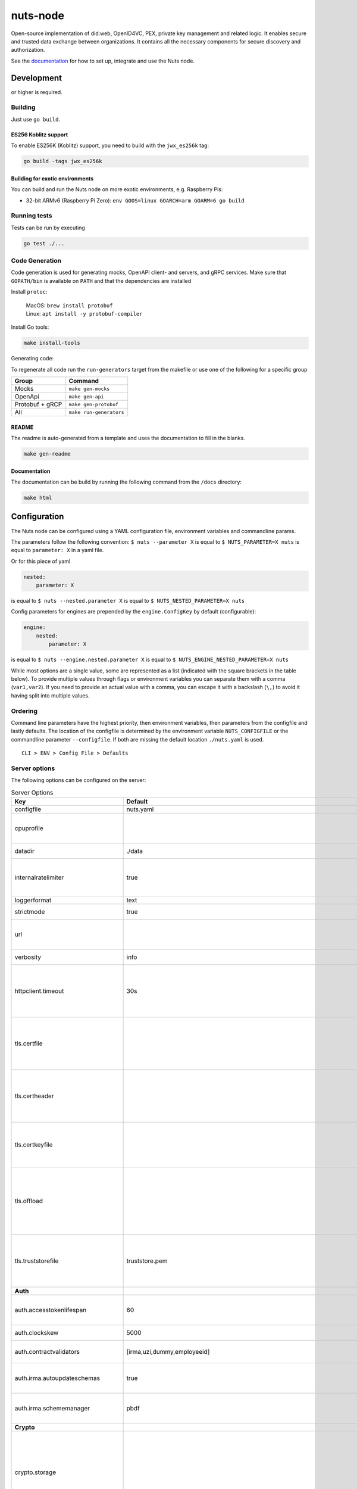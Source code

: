 nuts-node
#########

Open-source implementation of did:web, OpenID4VC, PEX, private key management and related logic.
It enables secure and trusted data exchange between organizations.
It contains all the necessary components for secure discovery and authorization.

See the `documentation <https://nuts-node.readthedocs.io/en/stable/>`_ for how to set up, integrate and use the Nuts node.

.. image:: https://circleci.com/gh/nuts-foundation/nuts-node.svg?style=svg
    :target: https://circleci.com/gh/nuts-foundation/nuts-node
    :alt: Build Status

.. image:: https://readthedocs.org/projects/nuts-node/badge/?version=latest
    :target: https://nuts-node.readthedocs.io/en/latest/?badge=latest
    :alt: Documentation Status

.. image:: https://api.codeclimate.com/v1/badges/69f77bd34f3ac253cae0/test_coverage
    :target: https://codeclimate.com/github/nuts-foundation/nuts-node/test_coverage
    :alt: Code coverage

.. image:: https://api.codeclimate.com/v1/badges/69f77bd34f3ac253cae0/maintainability
    :target: https://codeclimate.com/github/nuts-foundation/nuts-node/maintainability
    :alt: Maintainability

.. image:: https://github.com/nuts-foundation/nuts-node/actions/workflows/build-images.yaml/badge.svg
    :target: https://github.com/nuts-foundation/nuts-node/actions/workflows/build-images.yaml
    :alt: Build Docker images

.. image:: https://img.shields.io/badge/-Nuts_Community-informational?labelColor=grey&logo=slack
    :target: https://join.slack.com/t/nuts-foundation/shared_invite/zt-19av5q5ur-5fNbZVIFGUw5vDKSy5mqCw
    :alt: Nuts Community on Slack

Development
^^^^^^^^^^^

.. |gover| image:: https://img.shields.io/github/go-mod/go-version/nuts-foundation/nuts-node
    :alt: GitHub go.mod Go version

|gover| or higher is required.

Building
********

Just use ``go build``.

ES256 Koblitz support
=====================

To enable ES256K (Koblitz) support, you need to build with the ``jwx_es256k`` tag:

.. code-block:: shell

    go build -tags jwx_es256k

Building for exotic environments
================================

You can build and run the Nuts node on more exotic environments, e.g. Raspberry Pis:

* 32-bit ARMv6 (Raspberry Pi Zero): ``env GOOS=linux GOARCH=arm GOARM=6 go build``

Running tests
*************

Tests can be run by executing

.. code-block:: shell

    go test ./...

Code Generation
***************

Code generation is used for generating mocks, OpenAPI client- and servers, and gRPC services.
Make sure that ``GOPATH/bin`` is available on ``PATH`` and that the dependencies are installed

Install ``protoc``:

  | MacOS: ``brew install protobuf``
  | Linux: ``apt install -y protobuf-compiler``

Install Go tools:

.. code-block:: shell

  make install-tools

Generating code:

To regenerate all code run the ``run-generators`` target from the makefile or use one of the following for a specific group

================ =======================
Group            Command
================ =======================
Mocks            ``make gen-mocks``
OpenApi          ``make gen-api``
Protobuf + gRCP  ``make gen-protobuf``
All              ``make run-generators``
================ =======================

README
======

The readme is auto-generated from a template and uses the documentation to fill in the blanks.

.. code-block:: shell

    make gen-readme

Documentation
=============

The documentation can be build by running the following command from the ``/docs`` directory:

.. code-block:: shell

    make html

Configuration
^^^^^^^^^^^^^

The Nuts node can be configured using a YAML configuration file, environment variables and commandline params.

The parameters follow the following convention:
``$ nuts --parameter X`` is equal to ``$ NUTS_PARAMETER=X nuts`` is equal to ``parameter: X`` in a yaml file.

Or for this piece of yaml

.. code-block:: yaml

    nested:
        parameter: X

is equal to ``$ nuts --nested.parameter X`` is equal to ``$ NUTS_NESTED_PARAMETER=X nuts``

Config parameters for engines are prepended by the ``engine.ConfigKey`` by default (configurable):

.. code-block:: yaml

    engine:
        nested:
            parameter: X

is equal to ``$ nuts --engine.nested.parameter X`` is equal to ``$ NUTS_ENGINE_NESTED_PARAMETER=X nuts``

While most options are a single value, some are represented as a list (indicated with the square brackets in the table below).
To provide multiple values through flags or environment variables you can separate them with a comma (``var1,var2``).
If you need to provide an actual value with a comma, you can escape it with a backslash (``\,``) to avoid it having split into multiple values.

Ordering
********

Command line parameters have the highest priority, then environment variables, then parameters from the configfile and lastly defaults.
The location of the configfile is determined by the environment variable ``NUTS_CONFIGFILE`` or the commandline parameter ``--configfile``. If both are missing the default location ``./nuts.yaml`` is used. ::

    CLI > ENV > Config File > Defaults

Server options
**************

The following options can be configured on the server:

.. marker-for-config-options

.. table:: Server Options
    :widths: 20 30 50
    :class: options-table

    =====================================      =================================================================================================================================================================================================================================================================================================================================================================================================      ============================================================================================================================================================================================================================================================================================================================================
    Key                                        Default                                                                                                                                                                                                                                                                                                                                                                                                Description
    =====================================      =================================================================================================================================================================================================================================================================================================================================================================================================      ============================================================================================================================================================================================================================================================================================================================================
    configfile                                 nuts.yaml                                                                                                                                                                                                                                                                                                                                                                                              Nuts config file
    cpuprofile                                                                                                                                                                                                                                                                                                                                                                                                                                        When set, a CPU profile is written to the given path. Ignored when strictmode is set.
    datadir                                    ./data                                                                                                                                                                                                                                                                                                                                                                                                 Directory where the node stores its files.
    internalratelimiter                        true                                                                                                                                                                                                                                                                                                                                                                                                   When set, expensive internal calls are rate-limited to protect the network. Always enabled in strict mode.
    loggerformat                               text                                                                                                                                                                                                                                                                                                                                                                                                   Log format (text, json)
    strictmode                                 true                                                                                                                                                                                                                                                                                                                                                                                                   When set, insecure settings are forbidden.
    url                                                                                                                                                                                                                                                                                                                                                                                                                                               Public facing URL of the server (required). Must be HTTPS when strictmode is set.
    verbosity                                  info                                                                                                                                                                                                                                                                                                                                                                                                   Log level (trace, debug, info, warn, error)
    httpclient.timeout                         30s                                                                                                                                                                                                                                                                                                                                                                                                    Request time-out for HTTP clients, such as '10s'. Refer to Golang's 'time.Duration' syntax for a more elaborate description of the syntax.
    tls.certfile                                                                                                                                                                                                                                                                                                                                                                                                                                      Only used by did:nuts/gRPC. PEM file containing the certificate for the gRPC server (also used as client certificate). Required in strict mode.
    tls.certheader                                                                                                                                                                                                                                                                                                                                                                                                                                    Only used by did:nuts/gRPC. Name of the HTTP header that will contain the client certificate when TLS is offloaded for gRPC.
    tls.certkeyfile                                                                                                                                                                                                                                                                                                                                                                                                                                   Only used by did:nuts/gRPC. PEM file containing the private key of the gRPC server certificate. Required in strict mode.
    tls.offload                                                                                                                                                                                                                                                                                                                                                                                                                                       Only used by did:nuts/gRPC. Whether to enable TLS offloading for incoming gRPC connections. Enable by setting it to 'incoming'. If enabled 'tls.certheader' must be configured as well.
    tls.truststorefile                         truststore.pem                                                                                                                                                                                                                                                                                                                                                                                         Only used by did:nuts/gRPC. PEM file containing the trusted CA certificates for authenticating remote gRPC servers. Required in strict mode.
    **Auth**
    auth.accesstokenlifespan                   60                                                                                                                                                                                                                                                                                                                                                                                                     defines how long (in seconds) an access token is valid. Uses default in strict mode.
    auth.clockskew                             5000                                                                                                                                                                                                                                                                                                                                                                                                   allowed JWT Clock skew in milliseconds
    auth.contractvalidators                    [irma,uzi,dummy,employeeid]                                                                                                                                                                                                                                                                                                                                                                            sets the different contract validators to use
    auth.irma.autoupdateschemas                true                                                                                                                                                                                                                                                                                                                                                                                                   set if you want automatically update the IRMA schemas every 60 minutes.
    auth.irma.schememanager                    pbdf                                                                                                                                                                                                                                                                                                                                                                                                   IRMA schemeManager to use for attributes. Can be either 'pbdf' or 'irma-demo'.
    **Crypto**
    crypto.storage                                                                                                                                                                                                                                                                                                                                                                                                                                    Storage to use, 'external' for an external backend (experimental), 'fs' for file system (for development purposes), 'vaultkv' for Vault KV store (recommended, will be replaced by external backend in future).
    crypto.external.address                                                                                                                                                                                                                                                                                                                                                                                                                           Address of the external storage service.
    crypto.external.timeout                    100ms                                                                                                                                                                                                                                                                                                                                                                                                  Time-out when invoking the external storage backend, in Golang time.Duration string format (e.g. 1s).
    crypto.vault.address                                                                                                                                                                                                                                                                                                                                                                                                                              The Vault address. If set it overwrites the VAULT_ADDR env var.
    crypto.vault.pathprefix                    kv                                                                                                                                                                                                                                                                                                                                                                                                     The Vault path prefix.
    crypto.vault.timeout                       5s                                                                                                                                                                                                                                                                                                                                                                                                     Timeout of client calls to Vault, in Golang time.Duration string format (e.g. 1s).
    crypto.vault.token                                                                                                                                                                                                                                                                                                                                                                                                                                The Vault token. If set it overwrites the VAULT_TOKEN env var.
    **Discovery**
    discovery.client.refresh_interval          10m0s                                                                                                                                                                                                                                                                                                                                                                                                  Interval at which the client synchronizes with the Discovery Server; refreshing Verifiable Presentations of local DIDs and loading changes, updating the local copy. It only will actually refresh registrations of local DIDs that about to expire (less than 1/4th of their lifetime left). Specified as Golang duration (e.g. 1m, 1h30m).
    discovery.definitions.directory                                                                                                                                                                                                                                                                                                                                                                                                                   Directory to load Discovery Service Definitions from. If not set, the discovery service will be disabled. If the directory contains JSON files that can't be parsed as service definition, the node will fail to start.
    discovery.server.ids                       []                                                                                                                                                                                                                                                                                                                                                                                                     IDs of the Discovery Service for which to act as server. If an ID does not map to a loaded service definition, the node will fail to start.
    **Events**
    events.nats.hostname                       0.0.0.0                                                                                                                                                                                                                                                                                                                                                                                                Only used by did:nuts/gRPC. Hostname for the NATS server
    events.nats.port                           4222                                                                                                                                                                                                                                                                                                                                                                                                   Only used by did:nuts/gRPC. Port where the NATS server listens on
    events.nats.storagedir                                                                                                                                                                                                                                                                                                                                                                                                                            Only used by did:nuts/gRPC. Directory where file-backed streams are stored in the NATS server
    events.nats.timeout                        30                                                                                                                                                                                                                                                                                                                                                                                                     Only used by did:nuts/gRPC. Timeout for NATS server operations
    **HTTP**
    http.log                                   metadata                                                                                                                                                                                                                                                                                                                                                                                               What to log about HTTP requests. Options are 'nothing', 'metadata' (log request method, URI, IP and response code), and 'metadata-and-body' (log the request and response body, in addition to the metadata).
    http.internal.address                      localhost:8081                                                                                                                                                                                                                                                                                                                                                                                         Address and port the server will be listening to for internal-facing endpoints.
    http.internal.auth.audience                                                                                                                                                                                                                                                                                                                                                                                                                       Expected audience for JWT tokens (default: hostname)
    http.internal.auth.authorizedkeyspath                                                                                                                                                                                                                                                                                                                                                                                                             Path to an authorized_keys file for trusted JWT signers
    http.internal.auth.type                                                                                                                                                                                                                                                                                                                                                                                                                           Whether to enable authentication for /internal endpoints, specify 'token_v2' for bearer token mode or 'token' for legacy bearer token mode.
    http.public.address                        \:8080                                                                                                                                                                                                                                                                                                                                                                                                  Address and port the server will be listening to for public-facing endpoints.
    **JSONLD**
    jsonld.contexts.localmapping               [https://nuts.nl/credentials/v1=assets/contexts/nuts.ldjson,https://www.w3.org/2018/credentials/v1=assets/contexts/w3c-credentials-v1.ldjson,https://w3id.org/vc/status-list/2021/v1=assets/contexts/w3c-statuslist2021.ldjson,https://w3c-ccg.github.io/lds-jws2020/contexts/lds-jws2020-v1.json=assets/contexts/lds-jws2020-v1.ldjson,https://schema.org=assets/contexts/schema-org-v13.ldjson]      This setting allows mapping external URLs to local files for e.g. preventing external dependencies. These mappings have precedence over those in remoteallowlist.
    jsonld.contexts.remoteallowlist            [https://schema.org,https://www.w3.org/2018/credentials/v1,https://w3c-ccg.github.io/lds-jws2020/contexts/lds-jws2020-v1.json,https://w3id.org/vc/status-list/2021/v1]                                                                                                                                                                                                                                 In strict mode, fetching external JSON-LD contexts is not allowed except for context-URLs listed here.
    **Network**
    network.bootstrapnodes                     []                                                                                                                                                                                                                                                                                                                                                                                                     Only used by did:nuts/gRPC. List of bootstrap nodes ('<host>:<port>') which the node initially connect to.
    network.connectiontimeout                  5000                                                                                                                                                                                                                                                                                                                                                                                                   Only used by did:nuts/gRPC. Timeout before an outbound connection attempt times out (in milliseconds).
    network.enablediscovery                    true                                                                                                                                                                                                                                                                                                                                                                                                   Only used by did:nuts/gRPC. Whether to enable automatic connecting to other nodes.
    network.grpcaddr                           \:5555                                                                                                                                                                                                                                                                                                                                                                                                  Only used by did:nuts/gRPC. Local address for gRPC to listen on. If empty the gRPC server won't be started and other nodes will not be able to connect to this node (outbound connections can still be made).
    network.maxbackoff                         24h0m0s                                                                                                                                                                                                                                                                                                                                                                                                Only used by did:nuts/gRPC. Maximum between outbound connections attempts to unresponsive nodes (in Golang duration format, e.g. '1h', '30m').
    network.nodedid                                                                                                                                                                                                                                                                                                                                                                                                                                   Only used by did:nuts/gRPC. Specifies the DID of the party that operates this node. It is used to identify the node on the network. If the DID document does not exist of is deactivated, the node will not start.
    network.protocols                          []                                                                                                                                                                                                                                                                                                                                                                                                     Only used by did:nuts/gRPC. Specifies the list of network protocols to enable on the server. They are specified by version (1, 2). If not set, all protocols are enabled.
    network.v2.diagnosticsinterval             5000                                                                                                                                                                                                                                                                                                                                                                                                   Only used by did:nuts/gRPC. Interval (in milliseconds) that specifies how often the node should broadcast its diagnostic information to other nodes (specify 0 to disable).
    network.v2.gossipinterval                  5000                                                                                                                                                                                                                                                                                                                                                                                                   Only used by did:nuts/gRPC. Interval (in milliseconds) that specifies how often the node should gossip its new hashes to other nodes.
    **PKI**
    pki.maxupdatefailhours                     4                                                                                                                                                                                                                                                                                                                                                                                                      Maximum number of hours that a denylist update can fail
    pki.softfail                               true                                                                                                                                                                                                                                                                                                                                                                                                   Do not reject certificates if their revocation status cannot be established when softfail is true
    **Storage**
    storage.bbolt.backup.directory                                                                                                                                                                                                                                                                                                                                                                                                                    Only used by did:nuts/gRPC. Target directory for BBolt database backups.
    storage.bbolt.backup.interval              0s                                                                                                                                                                                                                                                                                                                                                                                                     Only used by did:nuts/gRPC. Interval, formatted as Golang duration (e.g. 10m, 1h) at which BBolt database backups will be performed.
    storage.redis.address                                                                                                                                                                                                                                                                                                                                                                                                                             Only used by did:nuts/gRPC. Redis database server address. This can be a simple 'host:port' or a Redis connection URL with scheme, auth and other options.
    storage.redis.database                                                                                                                                                                                                                                                                                                                                                                                                                            Only used by did:nuts/gRPC. Redis database name, which is used as prefix every key. Can be used to have multiple instances use the same Redis instance.
    storage.redis.password                                                                                                                                                                                                                                                                                                                                                                                                                            Only used by did:nuts/gRPC. Redis database password. If set, it overrides the username in the connection URL.
    storage.redis.username                                                                                                                                                                                                                                                                                                                                                                                                                            Only used by did:nuts/gRPC. Redis database username. If set, it overrides the username in the connection URL.
    storage.redis.sentinel.master                                                                                                                                                                                                                                                                                                                                                                                                                     Only used by did:nuts/gRPC. Name of the Redis Sentinel master. Setting this property enables Redis Sentinel.
    storage.redis.sentinel.nodes               []                                                                                                                                                                                                                                                                                                                                                                                                     Only used by did:nuts/gRPC. Addresses of the Redis Sentinels to connect to initially. Setting this property enables Redis Sentinel.
    storage.redis.sentinel.password                                                                                                                                                                                                                                                                                                                                                                                                                   Only used by did:nuts/gRPC. Password for authenticating to Redis Sentinels.
    storage.redis.sentinel.username                                                                                                                                                                                                                                                                                                                                                                                                                   Only used by did:nuts/gRPC. Username for authenticating to Redis Sentinels.
    storage.redis.tls.truststorefile                                                                                                                                                                                                                                                                                                                                                                                                                  Only used by did:nuts/gRPC. PEM file containing the trusted CA certificate(s) for authenticating remote Redis servers. Can only be used when connecting over TLS (use 'rediss://' as scheme in address).
    storage.sql.connection                                                                                                                                                                                                                                                                                                                                                                                                                            Connection string for the SQL database. If not set it, defaults to a SQLite database stored inside the configured data directory. Note: using SQLite is not recommended in production environments. If using SQLite anyways, remember to enable foreign keys ('_foreign_keys=on') and the write-ahead-log ('_journal_mode=WAL').
    **policy**
    policy.address                                                                                                                                                                                                                                                                                                                                                                                                                                    The address of a remote policy server. Mutual exclusive with policy.directory.
    policy.directory                                                                                                                                                                                                                                                                                                                                                                                                                                  Directory to read policy files from. Policy files are JSON files that contain a scope to PresentationDefinition mapping. Mutual exclusive with policy.address.
    =====================================      =================================================================================================================================================================================================================================================================================================================================================================================================      ============================================================================================================================================================================================================================================================================================================================================

This table is automatically generated using the configuration flags in the core and engines. When they're changed
the options table must be regenerated using the Makefile:

.. code-block:: shell

    $ make docs

Secrets
*******

All options ending with ``token`` or ``password`` are considered secrets and can only be set through environment variables or the config file.

Strict mode
***********

Several of the server options above allow the node to be configured in a way that is unsafe for production environments, but are convenient for testing or development.
The node can be configured to run in strict mode (default) to prevent any insecure configurations.
Below is a summary of the impact ``strictmode=true`` has on the node and its configuration.

Save storage of any private key material requires some serious consideration.
For this reason the ``crypto.storage`` backend must explicitly be set.

Private transactions can only be exchanged over authenticated nodes.
Therefore is requires TLS to be configured through ``tls.{certfile,certkeyfile,truststore}``.
To verify that authentication is correctly configured on your node, check the ``network.auth_config`` status on the ``/health`` endpoint.
See :ref:`getting started <configure-node>` on how to set this up correctly.

The incorporated `IRMA server <https://irma.app/docs/irma-server/#production-mode>`_ is automatically changed to production mode.
In fact, running in strict mode is the only way to enable IRMA's production mode.
In addition, it requires ``auth.irma.schememanager=pbdf``.

As a general safety precaution ``auth.contractvalidators`` ignores the ``dummy`` option if configured,
requesting an access token from another node on ``/n2n/auth/v1/accesstoken`` does not return any error details,
``auth.accesstokenlifespan`` is always 60 seconds, ``http.default.cors.origin`` does not allow a wildcard (``*``),
json-ld context can only be downloaded from trusted domains configured in ``jsonld.contexts.remoteallowlist``,
and the ``internalratelimiter`` is always on.

Interacting with remote Nuts nodes requires HTTPS: it will refuse to connect to plain HTTP endpoints when in strict mode.

